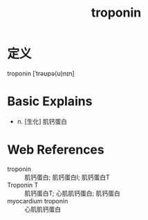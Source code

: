 #+title: troponin
#+roam_tags:英语单词

* 定义
  
troponin [ˈtrəʊpə(ʊ)nɪn]

* Basic Explains
- n. [生化] 肌钙蛋白

* Web References
- troponin :: 肌钙蛋白; 肌钙蛋白I; 肌钙蛋白T
- Troponin T :: 肌钙蛋白T; 心肌肌钙蛋白; 肌钙蛋白
- myocardium troponin :: 心肌肌钙蛋白
